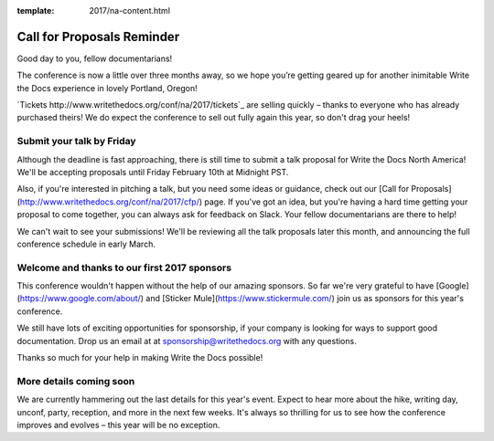 :template: 2017/na-content.html

Call for Proposals Reminder
===========================

Good day to you, fellow documentarians!

The conference is now a little over three months away, so we hope you’re getting geared up for another inimitable Write the Docs experience in lovely Portland, Oregon!

`Tickets http://www.writethedocs.org/conf/na/2017/tickets`_ are selling quickly – thanks to everyone who has already purchased theirs! We do expect the conference to sell out fully again this year, so don't drag your heels!

Submit your talk by Friday
--------------------------

Although the deadline is fast approaching, there is still time to submit a talk proposal for Write the Docs North America! We'll be accepting proposals until Friday February 10th at Midnight PST.

Also, if you're interested in pitching a talk, but you need some ideas or guidance, check out our [Call for Proposals](http://www.writethedocs.org/conf/na/2017/cfp/) page. If you've got an idea, but you're having a hard time getting your proposal to come together, you can always ask for feedback on Slack. Your fellow documentarians are there to help!

We can't wait to see your submissions! We'll be reviewing all the talk proposals later this month, and announcing the full conference schedule in early March.

Welcome and thanks to our first 2017 sponsors
---------------------------------------------

This conference wouldn't happen without the help of our amazing sponsors. So far we're very grateful to have [Google](https://www.google.com/about/) and [Sticker Mule](https://www.stickermule.com/) join us as sponsors for this year's conference.

We still have lots of exciting opportunities for sponsorship, if your company is looking for ways to support good documentation. Drop us an email at at sponsorship@writethedocs.org with any questions.

Thanks so much for your help in making Write the Docs possible!

More details coming soon
------------------------

We are currently hammering out the last details for this year's event. Expect to hear more about the hike, writing day, unconf, party, reception, and more in the next few weeks. It's always so thrilling for us to see how the conference improves and evolves – this year will be no exception.
